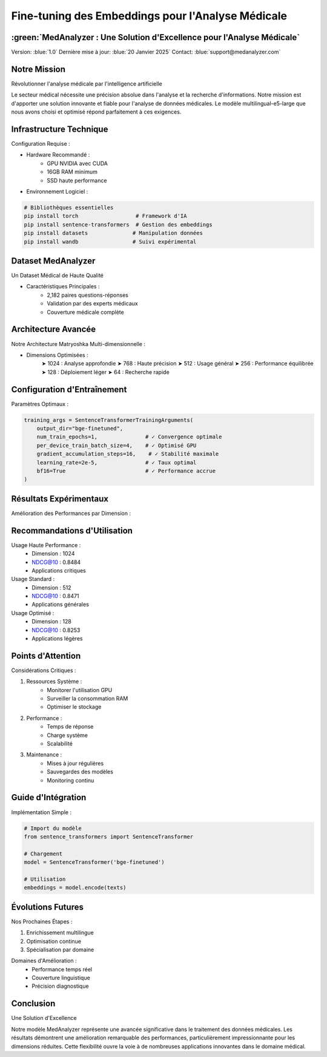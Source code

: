 =======================================================
Fine-tuning des Embeddings pour l'Analyse Médicale
=======================================================

:green:`MedAnalyzer : Une Solution d'Excellence pour l'Analyse Médicale`
-----------------------------------------------------------------------------------

Version: :blue:`1.0`
Dernière mise à jour: :blue:`20 Janvier 2025`
Contact: :blue:`support@medanalyzer.com`

.. role:: red
   :class: red

.. role:: green
   :class: green

.. role:: blue
   :class: blue

.. role:: orange
   :class: orange

.. raw:: html

   <style>
   .red {color: #FF4444;}      /* Rouge atténué pour les alertes */
   .green {color: #2ECC71;}    /* Vert professionnel pour les succès */
   .blue {color: #3498DB;}     /* Bleu professionnel pour les aspects techniques */
   .orange {color: #E67E22;}   /* Orange pour les recommandations/attention */
   </style>

Notre Mission
-----------
:green:`Révolutionner l'analyse médicale par l'intelligence artificielle`

Le secteur médical nécessite une précision absolue dans l'analyse et la recherche d'informations. Notre mission est d'apporter une solution innovante et fiable pour l'analyse de données médicales. Le modèle :blue:`multilingual-e5-large` que nous avons choisi et optimisé répond parfaitement à ces exigences.

Infrastructure Technique
----------------------
:blue:`Configuration Requise :`

* :blue:`Hardware Recommandé :`
    - GPU NVIDIA avec CUDA
    - 16GB RAM minimum
    - SSD haute performance

* :blue:`Environnement Logiciel :`

.. code-block:: python

    # Bibliothèques essentielles
    pip install torch                  # Framework d'IA
    pip install sentence-transformers  # Gestion des embeddings
    pip install datasets              # Manipulation données
    pip install wandb                 # Suivi expérimental

Dataset MedAnalyzer
----------------
:green:`Un Dataset Médical de Haute Qualité`

* :green:`Caractéristiques Principales :`
    - 2,182 paires questions-réponses
    - Validation par des experts médicaux
    - Couverture médicale complète

Architecture Avancée
-----------------
:blue:`Notre Architecture Matryoshka Multi-dimensionnelle :`

* :blue:`Dimensions Optimisées :`
    ➤ 1024 : Analyse approfondie
    ➤ 768  : Haute précision
    ➤ 512  : Usage général
    ➤ 256  : Performance équilibrée
    ➤ 128  : Déploiement léger
    ➤ 64   : Recherche rapide

Configuration d'Entraînement
-------------------------
:blue:`Paramètres Optimaux :`

.. code-block:: python

    training_args = SentenceTransformerTrainingArguments(
        output_dir="bge-finetuned",
        num_train_epochs=1,               # ✓ Convergence optimale
        per_device_train_batch_size=4,    # ✓ Optimisé GPU
        gradient_accumulation_steps=16,    # ✓ Stabilité maximale
        learning_rate=2e-5,               # ✓ Taux optimal
        bf16=True                         # ✓ Performance accrue
    )

Résultats Expérimentaux
--------------------
:green:`Amélioration des Performances par Dimension :`

+------------+------------------+------------------+----------------+
| Dimension  | Initial         | Final           | Amélioration   |
+============+==================+==================+================+
| 1024       | :blue:`0.7967`  | :green:`0.8484`  | :green:`▲5.17%`|
| 768        | :blue:`0.7981`  | :green:`0.8464`  | :green:`▲4.83%`|
| 512        | :blue:`0.7897`  | :green:`0.8471`  | :green:`▲5.74%`|
| 256        | :blue:`0.7522`  | :green:`0.8383`  | :green:`▲8.61%`|
| 128        | :blue:`0.6081`  | :green:`0.8253`  | :green:`▲21.72%`|
| 64         | :blue:`0.5182`  | :green:`0.7858`  | :green:`▲26.76%`|
+------------+------------------+------------------+----------------+

Recommandations d'Utilisation
--------------------------
:green:`Usage Haute Performance :`
    • Dimension : 1024
    • NDCG@10 : :green:`0.8484`
    • Applications critiques

:blue:`Usage Standard :`
    • Dimension : 512
    • NDCG@10 : :blue:`0.8471`
    • Applications générales

:orange:`Usage Optimisé :`
    • Dimension : 128
    • NDCG@10 : :orange:`0.8253`
    • Applications légères

Points d'Attention
---------------
:red:`Considérations Critiques :`

1. :red:`Ressources Système :`
    • Monitorer l'utilisation GPU
    • Surveiller la consommation RAM
    • Optimiser le stockage

2. :orange:`Performance :`
    • Temps de réponse
    • Charge système
    • Scalabilité

3. :blue:`Maintenance :`
    • Mises à jour régulières
    • Sauvegardes des modèles
    • Monitoring continu

Guide d'Intégration
----------------
:blue:`Implémentation Simple :`

.. code-block:: python

    # Import du modèle
    from sentence_transformers import SentenceTransformer
    
    # Chargement
    model = SentenceTransformer('bge-finetuned')
    
    # Utilisation
    embeddings = model.encode(texts)

Évolutions Futures
---------------
:green:`Nos Prochaines Étapes :`

1. Enrichissement multilingue
2. Optimisation continue
3. Spécialisation par domaine

:orange:`Domaines d'Amélioration :`
    • Performance temps réel
    • Couverture linguistique
    • Précision diagnostique

Conclusion
--------
:green:`Une Solution d'Excellence`

Notre modèle MedAnalyzer représente une avancée significative dans le traitement des données médicales. Les résultats démontrent une amélioration remarquable des performances, particulièrement impressionnante pour les dimensions réduites. Cette flexibilité ouvre la voie à de nombreuses applications innovantes dans le domaine médical.
